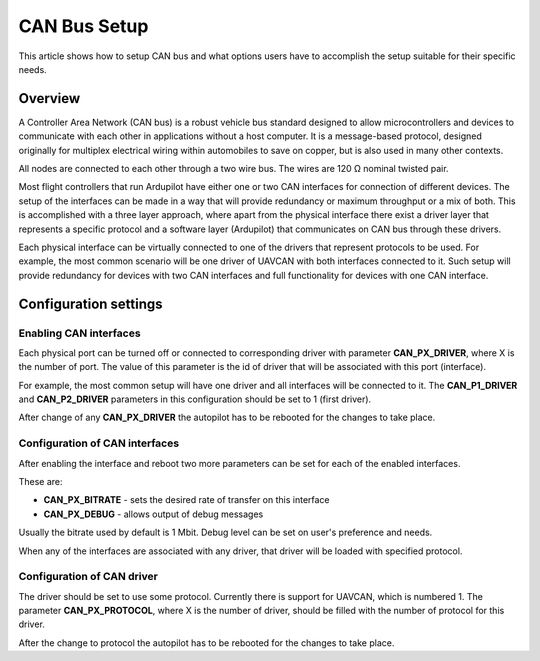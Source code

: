.. _common-canbus-setup-advanced:

=============
CAN Bus Setup
=============

This article shows how to setup CAN bus and what options users have
to accomplish the setup suitable for their specific needs.

Overview
========

A Controller Area Network (CAN bus) is a robust vehicle bus standard designed
to allow microcontrollers and devices to communicate with each other in
applications without a host computer. It is a message-based protocol, designed
originally for multiplex electrical wiring within automobiles to save on copper,
but is also used in many other contexts.

All nodes are connected to each other through a two wire bus. The wires are
120 Ω nominal twisted pair.

Most flight controllers that run Ardupilot have either one or two CAN interfaces
for connection of different devices.
The setup of the interfaces can be made in a way that will provide redundancy or
maximum throughput or a mix of both.
This is accomplished with a three layer approach, where apart from the physical
interface there exist a driver layer that represents a specific protocol and a
software layer (Ardupilot) that communicates on CAN bus through these drivers.

Each physical interface can be virtually connected to one of the drivers that
represent protocols to be used.
For example, the most common scenario will be one driver of UAVCAN with both
interfaces connected to it. Such setup will provide redundancy for devices with
two CAN interfaces and full functionality for devices with one CAN interface.

Configuration settings
======================

Enabling CAN interfaces
-----------------------

Each physical port can be turned off or connected to corresponding driver with
parameter **CAN_PX_DRIVER**, where X is the number of port.
The value of this parameter is the id of driver that will be associated with this
port (interface).

For example, the most common setup will have one driver and all interfaces will be connected
to it.
The **CAN_P1_DRIVER** and **CAN_P2_DRIVER** parameters in this configuration should be set to 1 (first
driver).

.. image:: ../../../images/can-driver-parameters.png
    :target: ../_images/can-driver-parameters.png
    
After change of any **CAN_PX_DRIVER** the autopilot has to be rebooted for the changes to take place.

Configuration of CAN interfaces
-------------------------------

After enabling the interface and reboot two more parameters can be set for each
of the enabled interfaces.

These are:

-  **CAN_PX_BITRATE** - sets the desired rate of transfer on this interface
-  **CAN_PX_DEBUG** - allows output of debug messages

Usually the bitrate used by default is 1 Mbit.
Debug level can be set on user's preference and needs.

.. image:: ../../../images/can-driver-parameters-bitrate.png
    :target: ../_images/can-driver-parameters-bitrate.png
    
When any of the interfaces are associated with any driver, that driver will be
loaded with specified protocol.

Configuration of CAN driver
---------------------------

The driver should be set to use some protocol. Currently there is support for UAVCAN,
which is numbered 1.
The parameter **CAN_PX_PROTOCOL**, where X is the number of driver, should be filled
with the number of protocol for this driver.

.. image:: ../../../images/can-driver-parameters-protocol.png
    :target: ../_images/can-driver-parameters-bitrate.png
    
After the change to protocol the autopilot has to be rebooted for the changes to take place.
